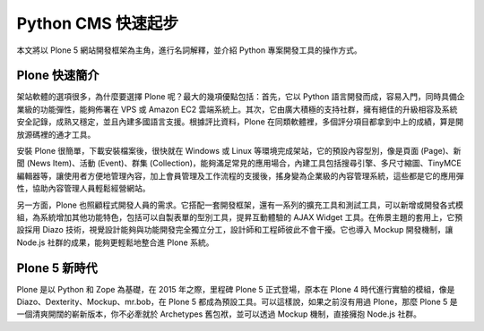 Python CMS 快速起步
===================

本文將以 Plone 5 網站開發框架為主角，進行名詞解釋，並介紹 Python 專案開發工具的操作方式。

Plone 快速簡介
--------------

架站軟體的選項很多，為什麼要選擇 Plone 呢？最大的幾項優點包括：首先，它以 Python 語言開發而成，容易入門，同時具備企業級的功能彈性，能夠佈署在 VPS 或 Amazon EC2 雲端系統上。其次，它由廣大積極的支持社群，擁有絕佳的升級相容及系統安全記錄，成熟又穩定，並且內建多國語言支援。根據評比資料，Plone 在同類軟體裡，多個評分項目都拿到中上的成績，算是開放源碼裡的通才工具。

安裝 Plone 很簡單，下載安裝檔案後，很快就在 Windows 或 Linux 等環境完成架站，它的預設內容型別，像是頁面 (Page)、新聞 (News Item)、活動 (Event)、群集 (Collection)，能夠滿足常見的應用場合，內建工具包括搜尋引擎、多尺寸縮圖、TinyMCE 編輯器等，讓使用者方便地管理內容，加上會員管理及工作流程的支援後，搖身變為企業級的內容管理系統，這些都是它的應用彈性，協助內容管理人員輕鬆經營網站。

另一方面，Plone 也照顧程式開發人員的需求。它搭配一套開發框架，還有一系列的擴充工具和測試工具，可以新增或開發各式模組，為系統增加其他功能特色，包括可以自製表單的型別工具，提昇互動體驗的 AJAX Widget 工具。在佈景主題的套用上，它預設採用 Diazo 技術，視覺設計能夠與功能開發完全獨立分工，設計師和工程師彼此不會干擾。它也導入 Mockup 開發機制，讓 Node.js 社群的成果，能夠更輕鬆地整合進 Plone 系統。

Plone 5 新時代
--------------

Plone 是以 Python 和 Zope 為基礎，在 2015 年之際，里程碑 Plone 5 正式登場，原本在 Plone 4 時代進行實驗的模組，像是 Diazo、Dexterity、Mockup、mr.bob，在 Plone 5 都成為預設工具。可以這樣說，如果之前沒有用過 Plone，那麼 Plone 5 是一個清爽開闊的嶄新版本，你不必牽就於 Archetypes 舊包袱，並可以透過 Mockup 機制，直接擁抱 Node.js 社群。


